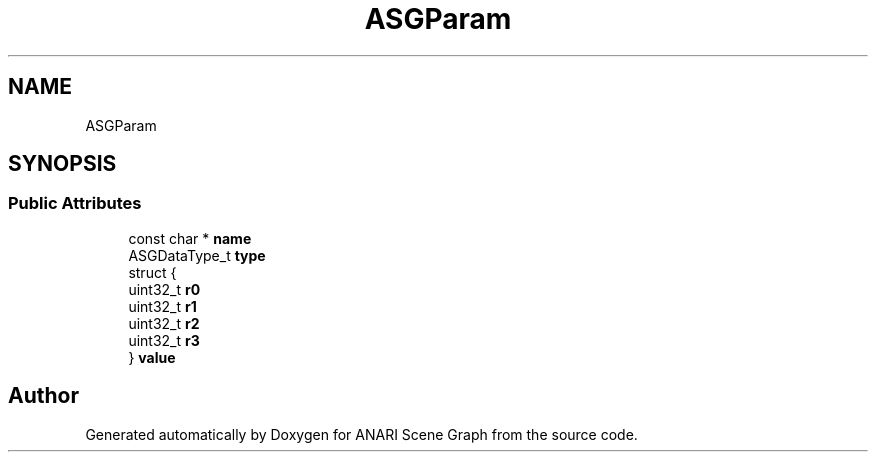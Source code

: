 .TH "ASGParam" 3 "Thu Apr 7 2022" "ANARI Scene Graph" \" -*- nroff -*-
.ad l
.nh
.SH NAME
ASGParam
.SH SYNOPSIS
.br
.PP
.SS "Public Attributes"

.in +1c
.ti -1c
.RI "const char * \fBname\fP"
.br
.ti -1c
.RI "ASGDataType_t \fBtype\fP"
.br
.ti -1c
.RI "struct {"
.br
.ti -1c
.RI "   uint32_t \fBr0\fP"
.br
.ti -1c
.RI "   uint32_t \fBr1\fP"
.br
.ti -1c
.RI "   uint32_t \fBr2\fP"
.br
.ti -1c
.RI "   uint32_t \fBr3\fP"
.br
.ti -1c
.RI "} \fBvalue\fP"
.br
.in -1c

.SH "Author"
.PP 
Generated automatically by Doxygen for ANARI Scene Graph from the source code\&.

